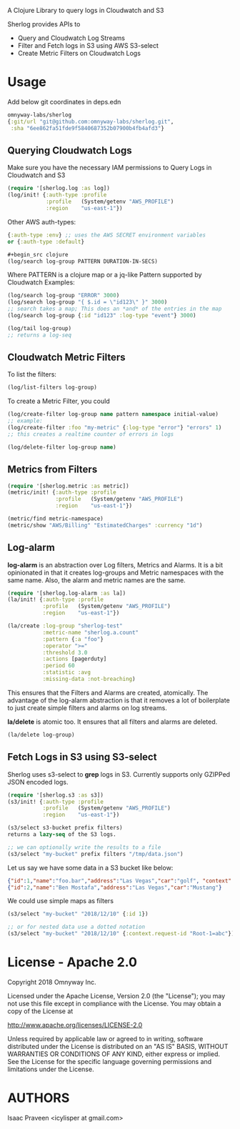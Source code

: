 # sherlog

A Clojure Library to query logs in Cloudwatch and S3

Sherlog provides APIs to
- Query and Cloudwatch Log Streams
- Filter and Fetch logs in S3 using AWS S3-select
- Create Metric Filters on Cloudwatch Logs

* Usage

Add below git coordinates in deps.edn

#+BEGIN_SRC clojure
omnyway-labs/sherlog
{:git/url "git@github.com:omnyway-labs/sherlog.git",
 :sha "6ee862fa51fde9f5840687352b07900b4fb4afd3"}
#+END_SRC

** Querying Cloudwatch Logs

Make sure you have the necessary IAM permissions to Query Logs in
Cloudwatch and S3

#+BEGIN_SRC clojure
(require '[sherlog.log :as log])
(log/init! {:auth-type :profile
            :profile   (System/getenv "AWS_PROFILE")
            :region    "us-east-1"})
#+END_SRC
Other AWS auth-types:
#+BEGIN_SRC clojure
{:auth-type :env} ;; uses the AWS SECRET environment variables
or {:auth-type :default}

#+begin_src clojure
(log/search log-group PATTERN DURATION-IN-SECS)
#+end_src

Where PATTERN is a clojure map or a jq-like Pattern supported by
Cloudwatch
Examples:

#+begin_src clojure
(log/search log-group "ERROR" 3000)
(log/search log-group "{ $.id = \"id123\" }" 3000)
;; search takes a map; This does an *and* of the entries in the map
(log/search log-group {:id "id123" :log-type "event"} 3000)

(log/tail log-group)
;; returns a log-seq
#+end_src

** Cloudwatch Metric Filters

To list the filters:
#+begin_src clojure
(log/list-filters log-group)
#+end_src

To create a Metric Filter, you could

#+begin_src clojure
(log/create-filter log-group name pattern namespace initial-value)
;; example:
(log/create-filter :foo "my-metric" {:log-type "error"} "errors" 1)
;; this creates a realtime counter of errors in logs

(log/delete-filter log-group name)
#+end_src

** Metrics from Filters

#+BEGIN_SRC clojure
(require '[sherlog.metric :as metric])
(metric/init! {:auth-type :profile
               :profile   (System/getenv "AWS_PROFILE")
               :region    "us-east-1"})
#+END_SRC

#+begin_src clojure
(metric/find metric-namespace)
(metric/show "AWS/Billing" "EstimatedCharges" :currency "1d")
#+end_src


** Log-alarm

*log-alarm* is an abstraction over Log filters, Metrics and Alarms.
It is a bit opinionated in that it creates log-groups and Metric namespaces
with the same name. Also, the alarm and metric names are the same.

#+BEGIN_SRC clojure
(require '[sherlog.log-alarm :as la])
(la/init! {:auth-type :profile
           :profile   (System/getenv "AWS_PROFILE")
           :region    "us-east-1"})

(la/create :log-group "sherlog-test"
           :metric-name "sherlog.a.count"
           :pattern {:a "foo"}
           :operator ">="
           :threshold 3.0
           :actions [pagerduty]
           :period 60
           :statistic :avg
           :missing-data :not-breaching)
#+END_SRC

This ensures that the Filters and Alarms are created, atomically.
The advantage of the log-alarm abstraction is that it removes a lot of
boilerplate to just create simple filters and alarms on log streams.

*la/delete* is atomic too. It ensures that all filters and alarms are deleted.

#+BEGIN_SRC clojure
(la/delete log-group)
#+END_SRC

** Fetch Logs in S3 using S3-select

Sherlog uses s3-select to *grep* logs in S3. Currently supports only
GZIPPed JSON encoded logs.

#+BEGIN_SRC clojure
(require '[sherlog.s3 :as s3])
(s3/init! {:auth-type :profile
           :profile   (System/getenv "AWS_PROFILE")
           :region    "us-east-1"})
#+END_SRC

#+begin_src clojure
(s3/select s3-bucket prefix filters)
returns a lazy-seq of the S3 logs.

;; we can optionally write the results to a file
(s3/select "my-bucket" prefix filters "/tmp/data.json")
#+end_src

Let us say we have some data in a S3 bucket like below:
#+BEGIN_SRC json
{"id":1,"name":"foo.bar","address":"Las Vegas","car":"golf", "context": {"request-id": "Root-1=abc"}}
{"id":2,"name":"Ben Mostafa","address":"Las Vegas","car":"Mustang"}
#+END_SRC

We could use simple maps as filters

#+BEGIN_SRC clojure
(s3/select "my-bucket" "2018/12/10" {:id 1})

;; or for nested data use a dotted notation
(s3/select "my-bucket" "2018/12/10" {:context.request-id "Root-1=abc"})
#+END_SRC

* License - Apache 2.0

Copyright 2018 Omnyway Inc.

Licensed under the Apache License, Version 2.0 (the "License");
you may not use this file except in compliance with the License.
You may obtain a copy of the License at

[[http://www.apache.org/licenses/LICENSE-2.0]]

Unless required by applicable law or agreed to in writing, software
distributed under the License is distributed on an "AS IS" BASIS,
WITHOUT WARRANTIES OR CONDITIONS OF ANY KIND, either express or implied.
See the License for the specific language governing permissions and
limitations under the License.

* AUTHORS

Isaac Praveen <icylisper at gmail.com>
